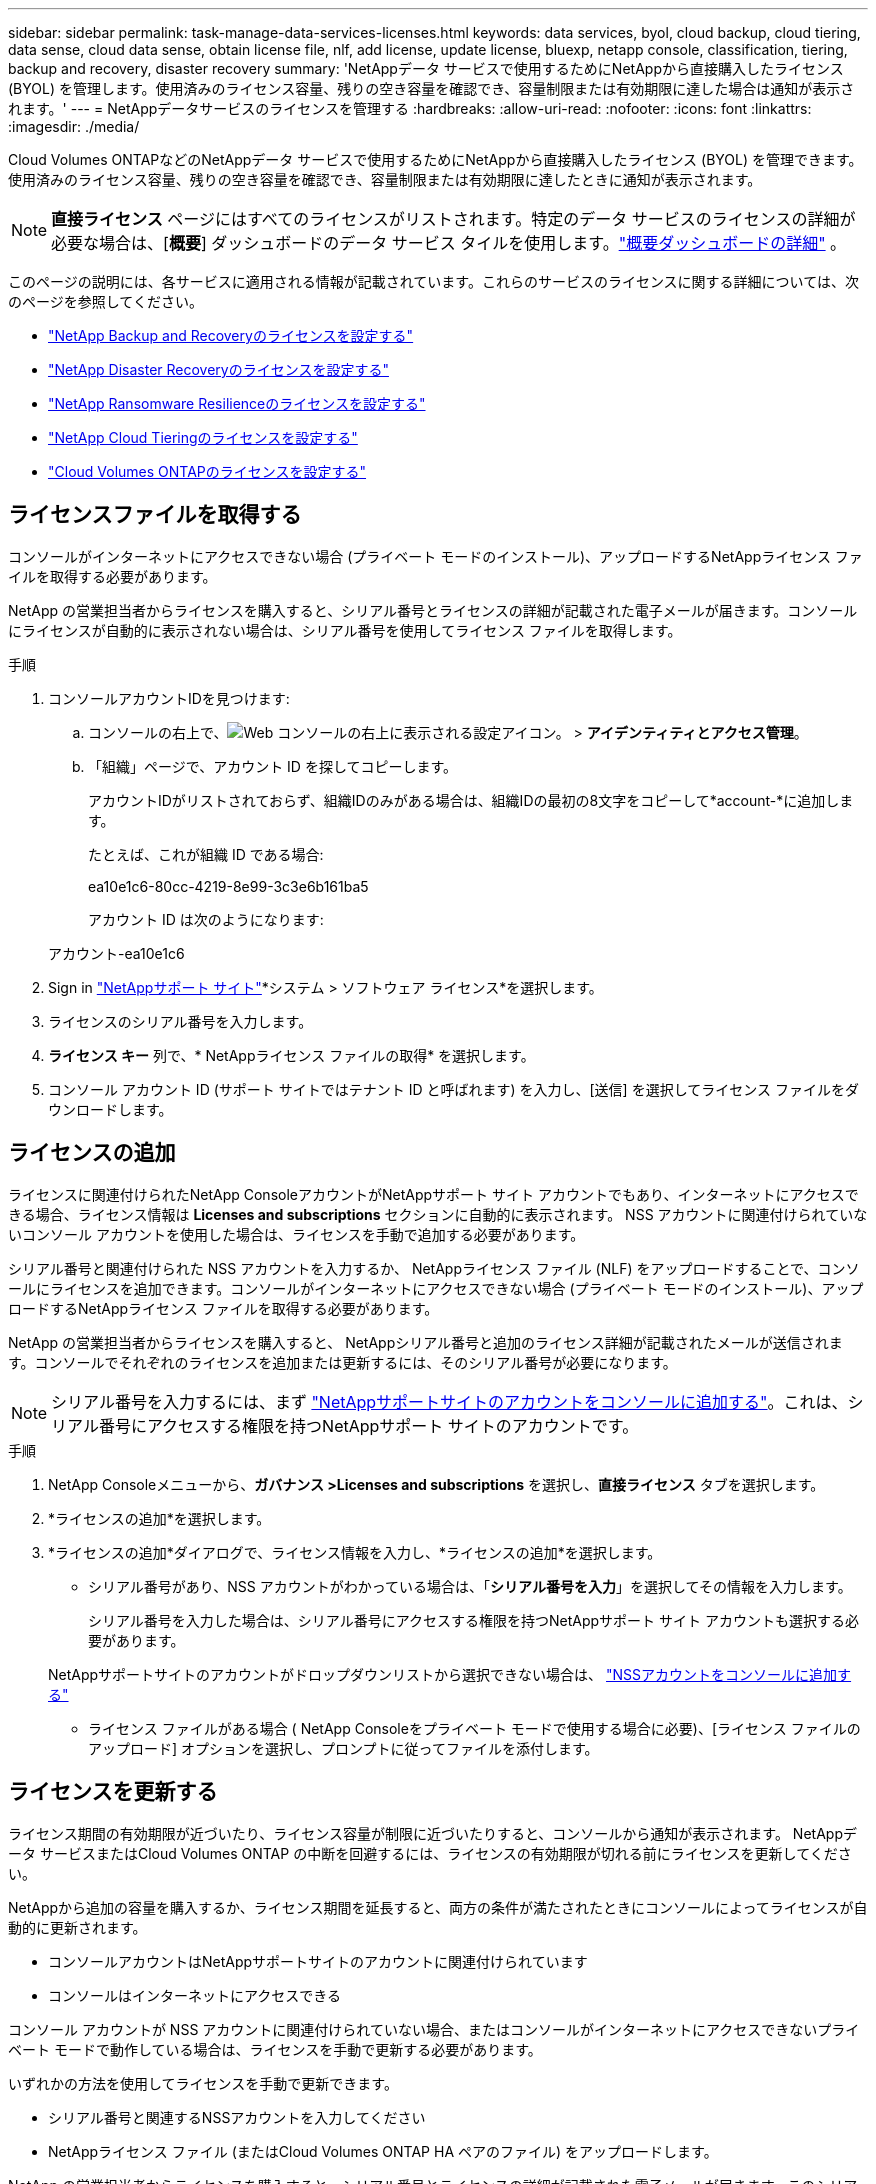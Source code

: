 ---
sidebar: sidebar 
permalink: task-manage-data-services-licenses.html 
keywords: data services, byol, cloud backup, cloud tiering, data sense, cloud data sense, obtain license file, nlf, add license, update license, bluexp, netapp console, classification, tiering, backup and recovery, disaster recovery 
summary: 'NetAppデータ サービスで使用するためにNetAppから直接購入したライセンス (BYOL) を管理します。使用済みのライセンス容量、残りの空き容量を確認でき、容量制限または有効期限に達した場合は通知が表示されます。' 
---
= NetAppデータサービスのライセンスを管理する
:hardbreaks:
:allow-uri-read: 
:nofooter: 
:icons: font
:linkattrs: 
:imagesdir: ./media/


[role="lead"]
Cloud Volumes ONTAPなどのNetAppデータ サービスで使用するためにNetAppから直接購入したライセンス (BYOL) を管理できます。使用済みのライセンス容量、残りの空き容量を確認でき、容量制限または有効期限に達したときに通知が表示されます。


NOTE: *直接ライセンス* ページにはすべてのライセンスがリストされます。特定のデータ サービスのライセンスの詳細が必要な場合は、[*概要*] ダッシュボードのデータ サービス タイルを使用します。link:task-homepage.html#overview-page["概要ダッシュボードの詳細"] 。

このページの説明には、各サービスに適用される情報が記載されています。これらのサービスのライセンスに関する詳細については、次のページを参照してください。

* https://docs.netapp.com/us-en/console-backup-recovery/br-start-licensing.html["NetApp Backup and Recoveryのライセンスを設定する"^]
* https://docs.netapp.com/us-en/console-disaster-recovery/get-started/dr-licensing.html["NetApp Disaster Recoveryのライセンスを設定する"^]
* https://docs.netapp.com/us-en/console-ransomware-resilience/rp-start-licenses.html["NetApp Ransomware Resilienceのライセンスを設定する"^]
* https://docs.netapp.com/us-en/console-tiering/task-licensing-cloud-tiering.html["NetApp Cloud Tieringのライセンスを設定する"^]
* https://docs.netapp.com/us-en/console-cloud-volumes-ontap/concept-licensing.html["Cloud Volumes ONTAPのライセンスを設定する"^]




== ライセンスファイルを取得する

コンソールがインターネットにアクセスできない場合 (プライベート モードのインストール)、アップロードするNetAppライセンス ファイルを取得する必要があります。

NetApp の営業担当者からライセンスを購入すると、シリアル番号とライセンスの詳細が記載された電子メールが届きます。コンソールにライセンスが自動的に表示されない場合は、シリアル番号を使用してライセンス ファイルを取得します。

.手順
. コンソールアカウントIDを見つけます:
+
.. コンソールの右上で、image:icon-settings-option.png["Web コンソールの右上に表示される設定アイコン。"] > *アイデンティティとアクセス管理*。
.. 「組織」ページで、アカウント ID を探してコピーします。
+
アカウントIDがリストされておらず、組織IDのみがある場合は、組織IDの最初の8文字をコピーして*account-*に追加します。

+
たとえば、これが組織 ID である場合:

+
ea10e1c6-80cc-4219-8e99-3c3e6b161ba5

+
アカウント ID は次のようになります:

+
アカウント-ea10e1c6



. Sign in https://mysupport.netapp.com["NetAppサポート サイト"^]*システム > ソフトウェア ライセンス*を選択します。
. ライセンスのシリアル番号を入力します。
. *ライセンス キー* 列で、* NetAppライセンス ファイルの取得* を選択します。
. コンソール アカウント ID (サポート サイトではテナント ID と呼ばれます) を入力し、[送信] を選択してライセンス ファイルをダウンロードします。




== ライセンスの追加

ライセンスに関連付けられたNetApp ConsoleアカウントがNetAppサポート サイト アカウントでもあり、インターネットにアクセスできる場合、ライセンス情報は **Licenses and subscriptions** セクションに自動的に表示されます。  NSS アカウントに関連付けられていないコンソール アカウントを使用した場合は、ライセンスを手動で追加する必要があります。

シリアル番号と関連付けられた NSS アカウントを入力するか、 NetAppライセンス ファイル (NLF) をアップロードすることで、コンソールにライセンスを追加できます。コンソールがインターネットにアクセスできない場合 (プライベート モードのインストール)、アップロードするNetAppライセンス ファイルを取得する必要があります。

NetApp の営業担当者からライセンスを購入すると、 NetAppシリアル番号と追加のライセンス詳細が記載されたメールが送信されます。コンソールでそれぞれのライセンスを追加または更新するには、そのシリアル番号が必要になります。


NOTE: シリアル番号を入力するには、まず https://docs.netapp.com/us-en/console-setup-admin/task-adding-nss-accounts.html["NetAppサポートサイトのアカウントをコンソールに追加する"^]。これは、シリアル番号にアクセスする権限を持つNetAppサポート サイトのアカウントです。

.手順
. NetApp Consoleメニューから、*ガバナンス >Licenses and subscriptions* を選択し、*直接ライセンス* タブを選択します。
. *ライセンスの追加*を選択します。
. *ライセンスの追加*ダイアログで、ライセンス情報を入力し、*ライセンスの追加*を選択します。
+
** シリアル番号があり、NSS アカウントがわかっている場合は、「*シリアル番号を入力*」を選択してその情報を入力します。
+
シリアル番号を入力した場合は、シリアル番号にアクセスする権限を持つNetAppサポート サイト アカウントも選択する必要があります。

+
NetAppサポートサイトのアカウントがドロップダウンリストから選択できない場合は、 https://docs.netapp.com/us-en/console-setup-admin/task-adding-nss-accounts.html["NSSアカウントをコンソールに追加する"^]

** ライセンス ファイルがある場合 ( NetApp Consoleをプライベート モードで使用する場合に必要)、[ライセンス ファイルのアップロード] オプションを選択し、プロンプトに従ってファイルを添付します。






== ライセンスを更新する

ライセンス期間の有効期限が近づいたり、ライセンス容量が制限に近づいたりすると、コンソールから通知が表示されます。  NetAppデータ サービスまたはCloud Volumes ONTAP の中断を回避するには、ライセンスの有効期限が切れる前にライセンスを更新してください。

NetAppから追加の容量を購入するか、ライセンス期間を延長すると、両方の条件が満たされたときにコンソールによってライセンスが自動的に更新されます。

* コンソールアカウントはNetAppサポートサイトのアカウントに関連付けられています
* コンソールはインターネットにアクセスできる


コンソール アカウントが NSS アカウントに関連付けられていない場合、またはコンソールがインターネットにアクセスできないプライベート モードで動作している場合は、ライセンスを手動で更新する必要があります。

いずれかの方法を使用してライセンスを手動で更新できます。

* シリアル番号と関連するNSSアカウントを入力してください
* NetAppライセンス ファイル (またはCloud Volumes ONTAP HA ペアのファイル) をアップロードします。


NetApp の営業担当者からライセンスを購入すると、シリアル番号とライセンスの詳細が記載された電子メールが届きます。このシリアル番号を使用してライセンスを更新します。


NOTE: シリアル番号を入力するには、まず https://docs.netapp.com/us-en/console-setup-admin/task-adding-nss-accounts.html["NetAppサポートサイトのアカウントをコンソールに追加する"^]。この NSS アカウントはシリアル番号にアクセスすることを承認される必要があります。

.手順
. 新しいライセンスを購入するには、 NetApp の担当者にお問い合わせください。
+
支払いが完了し、ライセンスがNetAppサポート サイトに登録されると、コンソールによってライセンスが自動的に更新されます。  *直接ライセンス* ページには 5 ～ 10 分以内に変更が反映されます。

. コンソールがライセンスを自動的に更新できない場合 (たとえば、プライベート モードで動作している場合) は、サポートからNetAppライセンス ファイルを取得し、手動でアップロードします。<<obtain-license,ライセンス ファイルを取得する方法について説明します。>>
. *直接ライセンス*タブで、image:icon-action.png["その他のアイコン"]更新するシリアル番号を選択し、[ライセンスの更新] を選択します。
. *ライセンスの更新*ページで、ライセンス ファイルをアップロードし、*ライセンスの更新*を選択します。




== ライセンスステータスの表示

<stdin> 内の未解決のディレクティブ - include::_include/task-view-license-status.adoc[]
